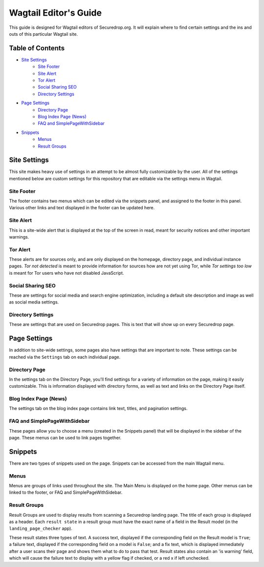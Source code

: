 Wagtail Editor's Guide
======================

This guide is designed for Wagtail editors of Securedrop.org. It will explain where to find certain settings and the ins and outs of this particular Wagtail site.

Table of Contents
-----------------

* `Site Settings`_
   * `Site Footer`_
   * `Site Alert`_
   * `Tor Alert`_
   * `Social Sharing SEO`_
   * `Directory Settings`_
* `Page Settings`_
   * `Directory Page`_
   * `Blog Index Page (News)`_
   * `FAQ and SimplePageWithSidebar`_
* `Snippets`_
   * `Menus`_
   * `Result Groups`_

Site Settings
-------------

This site makes heavy use of settings in an attempt to be almost fully customizable by the user. All of the settings mentioned below are custom settings for this repository that are editable via the settings menu in Wagtail.

Site Footer
+++++++++++
The footer contains two menus which can be edited via the snippets panel, and assigned to the footer in this panel. Various other links and text displayed in the footer can be updated here.

Site Alert
++++++++++
This is a site-wide alert that is displayed at the top of the screen in read, meant for security notices and other important warnings.

Tor Alert
+++++++++
These alerts are for sources only, and are only displayed on the homepage, directory page, and individual instance pages. `Tor not detected` is meant to provide information for sources how are not yet using Tor, while `Tor settings too low` is meant for Tor users who have not disabled JavaScript.

Social Sharing SEO
++++++++++++++++++
These are settings for social media and search engine optimization, including a default site description and image as well as social media settings.

Directory Settings
++++++++++++++++++
These are settings that are used on Securedrop pages. This is text that will show up on every Securedrop page.

Page Settings
-------------
In addition to site-wide settings, some pages also have settings that are important to note. These settings can be reached via the ``Settings`` tab on each individual page.

Directory Page
++++++++++++++
In the settings tab on the Directory Page, you'll find settings for a variety of information on the page, making it easily customizable. This is information displayed with directory forms, as well as text and links on the Directory Page itself.

Blog Index Page (News)
++++++++++++++++++++++
The settings tab on the blog index page contains link text, titles, and pagination settings.

FAQ and SimplePageWithSidebar
+++++++++++++++++++++++++++++
These pages allow you to choose a menu (created in the Snippets panel) that will be displayed in the sidebar of the page. These menus can be used to link pages together.

Snippets
--------
There are two types of snippets used on the page. Snippets can be accessed from the main Wagtail menu.

Menus
+++++
Menus are groups of links used throughout the site. The Main Menu is displayed on the home page. Other menus can be linked to the footer, or FAQ and SimplePageWithSidebar.

Result Groups
+++++++++++++
Result Groups are used to display results from scanning a Securedrop landing page. The title of each group is displayed as a header. Each ``result state`` in a result group must have the exact name of a field in the Result model (in the ``landing_page_checker`` app).

These result states three types of text. A success text, displayed if the corresponding field on the Result model is ``True``; a failure text, displayed if the corresponding field on a model is ``False``; and a fix text, which is displayed immediately after a user scans their page and shows them what to do to pass that test. Result states also contain an 'is warning' field, which will cause the failure text to display with a yellow flag if checked, or a red x if left unchecked.


